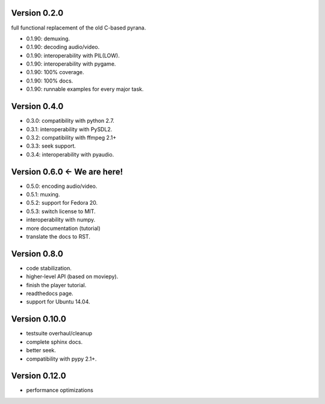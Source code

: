 Version 0.2.0
=============

full functional replacement of the old C-based pyrana.

* 0.1.90: demuxing.
* 0.1.90: decoding audio/video.
* 0.1.90: interoperability with PIL(LOW).
* 0.1.90: interoperability with pygame.
* 0.1.90: 100% coverage.
* 0.1.90: 100% docs.
* 0.1.90: runnable examples for every major task.


Version 0.4.0
=============

* 0.3.0: compatibility with python 2.7.
* 0.3.1: interoperability with PySDL2.
* 0.3.2: compatibility with ffmpeg 2.1+
* 0.3.3: seek support.
* 0.3.4: interoperability with pyaudio.


Version 0.6.0 <- We are here!
=============================

* 0.5.0: encoding audio/video.
* 0.5.1: muxing.
* 0.5.2: support for Fedora 20.
* 0.5.3: switch license to MIT.
* interoperability with numpy.
* more documentation (tutorial)
* translate the docs to RST.


Version 0.8.0
=============

* code stabilization.
* higher-level API (based on moviepy).
* finish the player tutorial.
* readthedocs page.
* support for Ubuntu 14.04.


Version 0.10.0
==============

* testsuite overhaul/cleanup
* complete sphinx docs.
* better seek.
* compatibility with pypy 2.1+.


Version 0.12.0
==============

* performance optimizations

